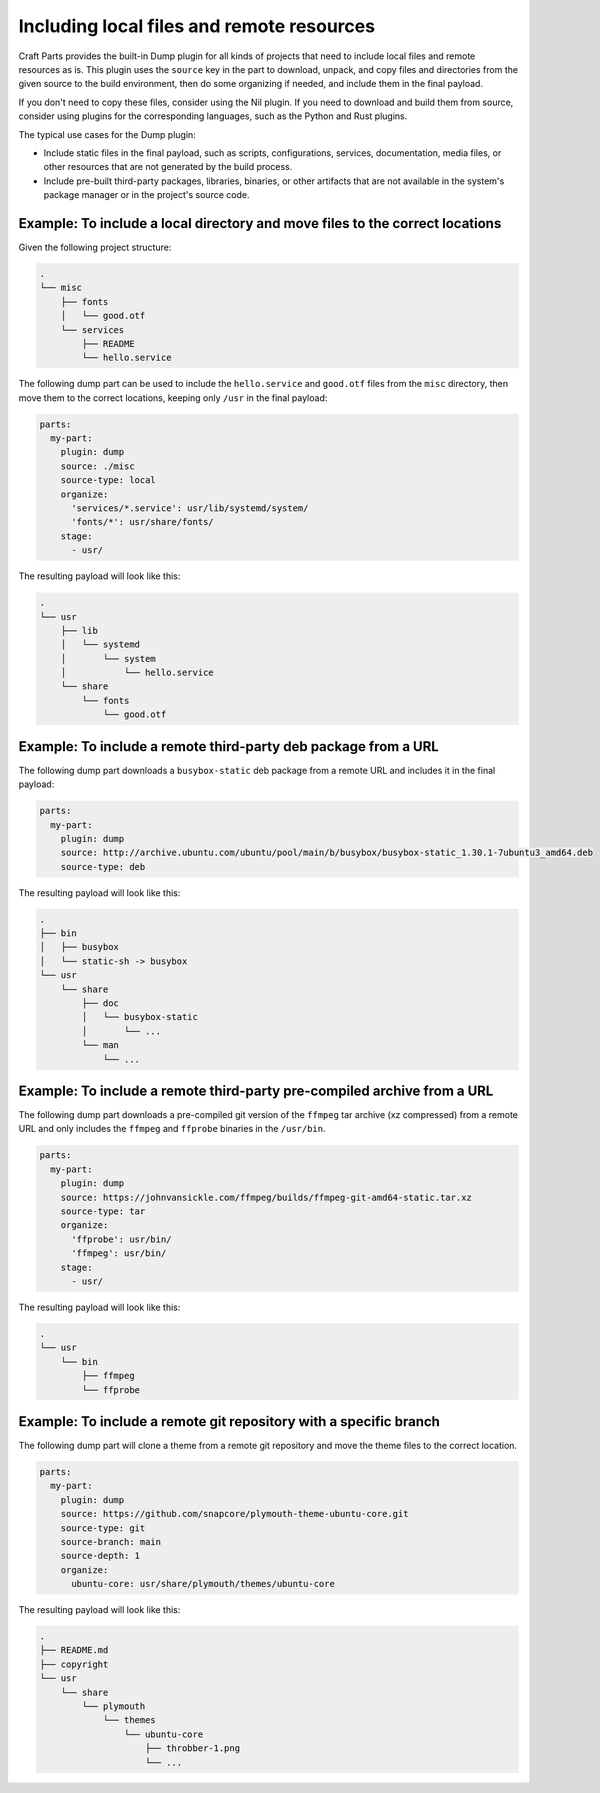 .. _how_to_include_files_and_resources:

******************************************
Including local files and remote resources
******************************************

Craft Parts provides the built-in Dump plugin for all kinds of projects that need to
include local files and remote resources as is. This plugin uses the ``source`` key in
the part to download, unpack, and copy files and directories from the given source to
the build environment, then do some organizing if needed, and include them in the final
payload.

If you don't need to copy these files, consider using the Nil plugin. If you need to
download and build them from source, consider using plugins for the corresponding
languages, such as the Python and Rust plugins.


The typical use cases for the Dump plugin:

* Include static files in the final payload, such as scripts, configurations, services,
  documentation, media files, or other resources that are not generated by the build
  process.

* Include pre-built third-party packages, libraries, binaries, or other artifacts that
  are not available in the system's package manager or in the project's source code.


Example: To include a local directory and move files to the correct locations
-----------------------------------------------------------------------------

Given the following project structure:

.. code-block:: text

  .
  └── misc
      ├── fonts
      │   └── good.otf
      └── services
          ├── README
          └── hello.service
    
    
The following dump part can be used to include the ``hello.service`` and
``good.otf`` files from the ``misc`` directory, then move them to the correct
locations, keeping only ``/usr`` in the final payload:

.. code-block:: yaml

  parts:
    my-part:
      plugin: dump
      source: ./misc
      source-type: local
      organize:
        'services/*.service': usr/lib/systemd/system/
        'fonts/*': usr/share/fonts/
      stage:
        - usr/

The resulting payload will look like this:

.. code-block:: text

  .
  └── usr
      ├── lib
      │   └── systemd
      │       └── system
      │           └── hello.service
      └── share
          └── fonts
              └── good.otf


Example: To include a remote third-party deb package from a URL
---------------------------------------------------------------

The following dump part downloads a ``busybox-static`` deb package from a
remote URL and includes it in the final payload:

.. code-block:: yaml

  parts:
    my-part:
      plugin: dump
      source: http://archive.ubuntu.com/ubuntu/pool/main/b/busybox/busybox-static_1.30.1-7ubuntu3_amd64.deb
      source-type: deb
  
The resulting payload will look like this:

.. code-block:: text

  .
  ├── bin
  │   ├── busybox
  │   └── static-sh -> busybox
  └── usr
      └── share
          ├── doc
          │   └── busybox-static
          │       └── ...
          └── man
              └── ...


Example: To include a remote third-party pre-compiled archive from a URL
------------------------------------------------------------------------

The following dump part downloads a pre-compiled git version of the ``ffmpeg``
tar archive (xz compressed) from a remote URL and only includes the ``ffmpeg``
and ``ffprobe`` binaries in the ``/usr/bin``.

.. code-block:: yaml

  parts:
    my-part:
      plugin: dump
      source: https://johnvansickle.com/ffmpeg/builds/ffmpeg-git-amd64-static.tar.xz
      source-type: tar
      organize:
        'ffprobe': usr/bin/
        'ffmpeg': usr/bin/
      stage:
        - usr/
  
The resulting payload will look like this:

.. code-block:: text

  .
  └── usr
      └── bin
          ├── ffmpeg
          └── ffprobe


Example: To include a remote git repository with a specific branch
------------------------------------------------------------------

The following dump part will clone a theme from a remote git repository and 
move the theme files to the correct location.

.. code-block:: yaml

  parts:
    my-part:
      plugin: dump
      source: https://github.com/snapcore/plymouth-theme-ubuntu-core.git
      source-type: git
      source-branch: main
      source-depth: 1
      organize:
        ubuntu-core: usr/share/plymouth/themes/ubuntu-core
  
The resulting payload will look like this:

.. code-block:: text

  .
  ├── README.md
  ├── copyright
  └── usr
      └── share
          └── plymouth
              └── themes
                  └── ubuntu-core
                      ├── throbber-1.png
                      └── ...
